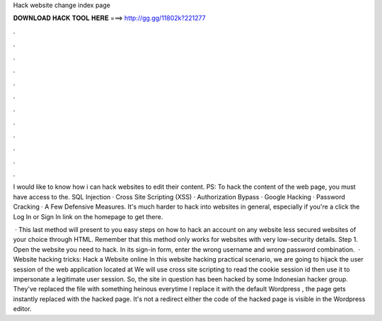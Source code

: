 Hack website change index page



𝐃𝐎𝐖𝐍𝐋𝐎𝐀𝐃 𝐇𝐀𝐂𝐊 𝐓𝐎𝐎𝐋 𝐇𝐄𝐑𝐄 ===> http://gg.gg/11802k?221277



.



.



.



.



.



.



.



.



.



.



.



.

I would like to know how i can hack websites to edit their content. PS: To hack the content of the web page, you must have access to the. SQL Injection · Cross Site Scripting (XSS) · Authorization Bypass · Google Hacking · Password Cracking · A Few Defensive Measures. It's much harder to hack into websites in general, especially if you're a click the Log In or Sign In link on the homepage to get there.

 · This last method will present to you easy steps on how to hack an account on any website less secured websites of your choice through HTML. Remember that this method only works for websites with very low-security details. Step 1. Open the website you need to hack. In its sign-in form, enter the wrong username and wrong password combination.  · Website hacking tricks: Hack a Website online In this website hacking practical scenario, we are going to hijack the user session of the web application located at  We will use cross site scripting to read the cookie session id then use it to impersonate a legitimate user session. So, the site in question has been hacked by some Indonesian hacker group. They've replaced the  file with something heinous everytime I replace it with the default Wordpress , the page gets instantly replaced with the hacked page. It's not a redirect either the code of the hacked page is visible in the Wordpress editor.
